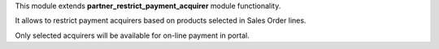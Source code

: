 This module extends **partner_restrict_payment_acquirer** module functionality.

It allows to restrict payment acquirers based on products selected in Sales Order lines.

Only selected acquirers will be available for on-line payment in portal.
